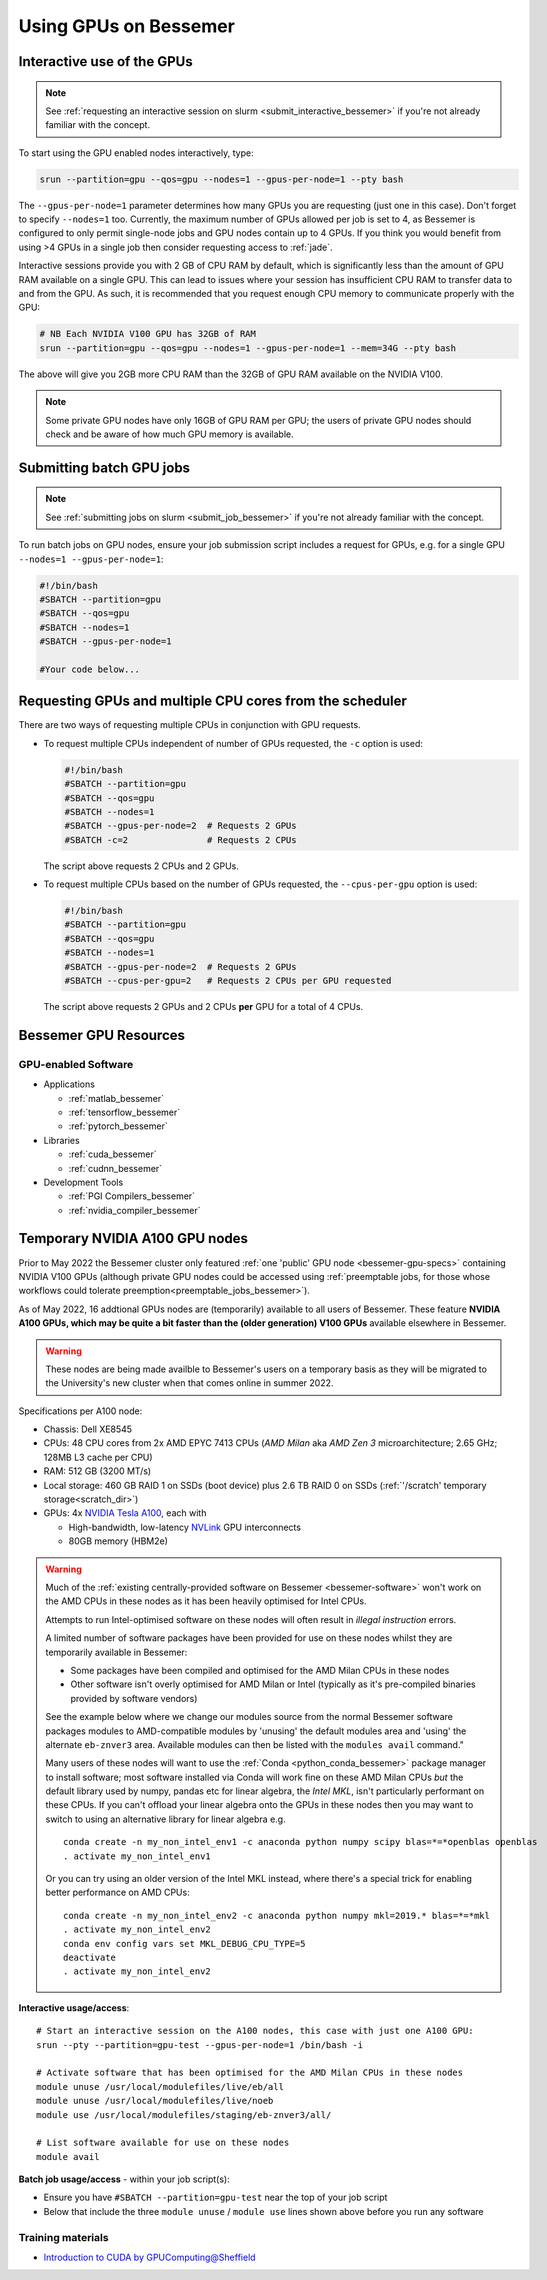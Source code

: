 .. _GPUComputing_bessemer:

Using GPUs on Bessemer
======================


.. _GPUInteractive_bessemer:

Interactive use of the GPUs
---------------------------

.. note::

  See :ref:`requesting an interactive session on slurm <submit_interactive_bessemer>` if you're not already familiar with the concept.

To start using the GPU enabled nodes interactively, type:

.. code-block:: sh

   srun --partition=gpu --qos=gpu --nodes=1 --gpus-per-node=1 --pty bash

The ``--gpus-per-node=1`` parameter determines how many GPUs you are requesting
(just one in this case).
Don't forget to specify ``--nodes=1`` too.
Currently, the maximum number of GPUs allowed per job is set to 4,
as Bessemer is configured to only permit single-node jobs
and GPU nodes contain up to 4 GPUs.
If you think you would benefit from using >4 GPUs in a single job
then consider requesting access to :ref:`jade`.

Interactive sessions provide you with 2 GB of CPU RAM by default,
which is significantly less than the amount of GPU RAM available on a single GPU.
This can lead to issues where your session has insufficient CPU RAM to transfer data to and from the GPU.
As such, it is recommended that you request enough CPU memory to communicate properly with the GPU:

.. code-block:: sh

   # NB Each NVIDIA V100 GPU has 32GB of RAM
   srun --partition=gpu --qos=gpu --nodes=1 --gpus-per-node=1 --mem=34G --pty bash

The above will give you 2GB more CPU RAM than the 32GB of GPU RAM available on the NVIDIA V100.

.. note::

   Some private GPU nodes have only 16GB of GPU RAM per GPU; the users of private GPU nodes should check and be aware of how much GPU memory is available.

.. _GPUJobs_bessemer:

Submitting batch GPU jobs
-------------------------

.. note::

  See :ref:`submitting jobs on slurm <submit_job_bessemer>` if you're not already familiar with the concept.

To run batch jobs on GPU nodes, ensure your job submission script includes a request for GPUs,
e.g. for a single GPU ``--nodes=1 --gpus-per-node=1``:

.. code-block:: sh

    #!/bin/bash
    #SBATCH --partition=gpu
    #SBATCH --qos=gpu
    #SBATCH --nodes=1
    #SBATCH --gpus-per-node=1

    #Your code below...


Requesting GPUs and multiple CPU cores from the scheduler
---------------------------------------------------------

There are two ways of requesting multiple CPUs in conjunction with GPU requests.

* To request multiple CPUs independent of number of GPUs requested, the ``-c`` option is used:

  .. code-block:: sh

      #!/bin/bash
      #SBATCH --partition=gpu
      #SBATCH --qos=gpu
      #SBATCH --nodes=1
      #SBATCH --gpus-per-node=2  # Requests 2 GPUs
      #SBATCH -c=2               # Requests 2 CPUs

  The script above requests 2 CPUs and 2 GPUs.

* To request multiple CPUs based on the number of GPUs requested, the ``--cpus-per-gpu`` option is used:

  .. code-block:: sh

      #!/bin/bash
      #SBATCH --partition=gpu
      #SBATCH --qos=gpu
      #SBATCH --nodes=1
      #SBATCH --gpus-per-node=2  # Requests 2 GPUs
      #SBATCH --cpus-per-gpu=2   # Requests 2 CPUs per GPU requested

  The script above requests 2 GPUs and 2 CPUs **per** GPU for a total of 4 CPUs.

.. _GPUResources_bessemer:

Bessemer GPU Resources
----------------------

GPU-enabled Software
^^^^^^^^^^^^^^^^^^^^

* Applications

  * :ref:`matlab_bessemer`
  * :ref:`tensorflow_bessemer`
  * :ref:`pytorch_bessemer`

* Libraries

  * :ref:`cuda_bessemer`
  * :ref:`cudnn_bessemer`

* Development Tools

  * :ref:`PGI Compilers_bessemer`
  * :ref:`nvidia_compiler_bessemer`

.. _GPUResources_bessemer_tmp_a100_nodes:

Temporary NVIDIA A100 GPU nodes
-------------------------------

Prior to May 2022 the Bessemer cluster only featured :ref:`one 'public' GPU node <bessemer-gpu-specs>` containing NVIDIA V100 GPUs
(although private GPU nodes could be accessed using :ref:`preemptable jobs, for those whose workflows could tolerate preemption<preemptable_jobs_bessemer>`).

As of May 2022, 16 addtional GPUs nodes are (temporarily) available to all users of Bessemer.  
These feature **NVIDIA A100 GPUs, which may be quite a bit faster than the (older generation) V100 GPUs** available elsewhere in Bessemer.

.. warning::
   These nodes are being made availble to Bessemer's users on a temporary basis
   as they will be migrated to the University's new cluster
   when that comes online in summer 2022.

Specifications per A100 node:

* Chassis: Dell XE8545
* CPUs: 48 CPU cores from 2x AMD EPYC 7413 CPUs (*AMD Milan* aka *AMD Zen 3* microarchitecture; 2.65 GHz; 128MB L3 cache per CPU)
* RAM: 512 GB (3200 MT/s)
* Local storage: 460 GB RAID 1 on SSDs (boot device) plus 2.6 TB RAID 0 on SSDs (:ref:`'/scratch' temporary storage<scratch_dir>`)
* GPUs: 4x `NVIDIA Tesla A100 <https://www.nvidia.com/en-gb/data-center/a100/>`__, each with

  * High-bandwidth, low-latency `NVLink <https://www.nvidia.com/en-gb/design-visualization/nvlink-bridges/>`__ GPU interconnects
  * 80GB memory (HBM2e)

.. warning::

   Much of the :ref:`existing centrally-provided software on Bessemer <bessemer-software>` won't work on
   the AMD CPUs in these nodes as it has been heavily optimised for Intel CPUs.

   Attempts to run Intel-optimised software on these nodes
   will often result in *illegal instruction* errors.

   A limited number of software packages have been provided 
   for use on these nodes whilst they are temporarily available in Bessemer:

   * Some packages have been compiled and optimised for the AMD Milan CPUs in these nodes
   * Other software isn't overly optimised for AMD Milan or Intel 
     (typically as it's pre-compiled binaries provided by software vendors)

   See the example below where we change our modules source from the normal Bessemer software packages modules to
   AMD-compatible modules by 'unusing' the default modules area and 'using' the alternate ``eb-znver3`` area.
   Available modules can then be listed with the ``modules avail`` command."

   Many users of these nodes will want to use the 
   :ref:`Conda <python_conda_bessemer>` package manager 
   to install software; 
   most software installed via Conda will work fine on these AMD Milan CPUs *but*
   the default library used by numpy, pandas etc for linear algebra, the *Intel MKL*, 
   isn't particularly performant on these CPUs.
   If you can't offload your linear algebra onto the GPUs in these nodes then you 
   may want to switch to using an alternative library for linear algebra e.g. ::

      conda create -n my_non_intel_env1 -c anaconda python numpy scipy blas=*=*openblas openblas
      . activate my_non_intel_env1

   Or you can try using an older version of the Intel MKL instead,
   where there's a special trick for enabling better performance on AMD CPUs: ::

      conda create -n my_non_intel_env2 -c anaconda python numpy mkl=2019.* blas=*=*mkl
      . activate my_non_intel_env2
      conda env config vars set MKL_DEBUG_CPU_TYPE=5
      deactivate
      . activate my_non_intel_env2

**Interactive usage/access**: ::

 # Start an interactive session on the A100 nodes, this case with just one A100 GPU:
 srun --pty --partition=gpu-test --gpus-per-node=1 /bin/bash -i
 
 # Activate software that has been optimised for the AMD Milan CPUs in these nodes
 module unuse /usr/local/modulefiles/live/eb/all 
 module unuse /usr/local/modulefiles/live/noeb
 module use /usr/local/modulefiles/staging/eb-znver3/all/

 # List software available for use on these nodes
 module avail

**Batch job usage/access** - within your job script(s):

* Ensure you have ``#SBATCH --partition=gpu-test`` near the top of your job script
* Below that include the three ``module unuse`` / ``module use`` lines shown above before you run any software

Training materials
^^^^^^^^^^^^^^^^^^

* `Introduction to CUDA by GPUComputing@Sheffield <http://gpucomputing.shef.ac.uk/education/cuda/>`_

